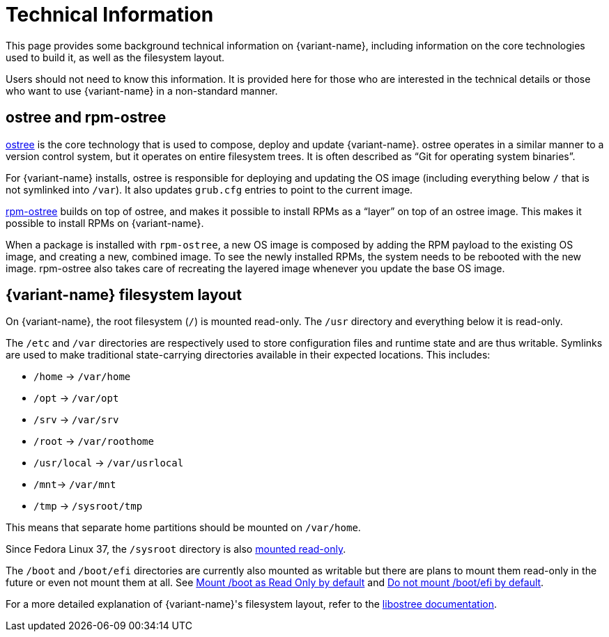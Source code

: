 [technical-information]
= Technical Information

This page provides some background technical information on {variant-name}, including information on the core technologies used to build it, as well as the filesystem layout.

Users should not need to know this information.
It is provided here for those who are interested in the technical details or those who want to use {variant-name} in a non-standard manner.

[[ostree-rpm-ostree]]
== ostree and rpm-ostree

https://ostreedev.github.io/ostree/[ostree] is the core technology that is used to compose, deploy and update {variant-name}.
ostree operates in a similar manner to a version control system, but it operates on entire filesystem trees.
It is often described as “Git for operating system binaries”.

For {variant-name} installs, ostree is responsible for deploying and updating the OS image (including everything below `/` that is not symlinked into `/var`).
It also updates `grub.cfg` entries to point to the current image.

https://coreos.github.io/rpm-ostree/[rpm-ostree] builds on top of ostree, and makes it possible to install RPMs as a “layer” on top of an ostree image.
This makes it possible to install RPMs on {variant-name}.

When a package is installed with `rpm-ostree`, a new OS image is composed by adding the RPM payload to the existing OS image, and creating a new, combined image.
To see the newly installed RPMs, the system needs to be rebooted with the new image.
rpm-ostree also takes care of recreating the layered image whenever you update the base OS image.

[[filesystem-layout]]
== {variant-name} filesystem layout

On {variant-name}, the root filesystem (`/`) is mounted read-only.
The `/usr` directory and everything below it is read-only.

The `/etc` and `/var` directories are respectively used to store configuration files and runtime state and are thus writable.
Symlinks are used to make traditional state-carrying directories available in their expected locations.
This includes:

* `/home` → `/var/home`
* `/opt` → `/var/opt`
* `/srv` → `/var/srv`
* `/root` → `/var/roothome`
* `/usr/local` → `/var/usrlocal`
* `/mnt`→ `/var/mnt`
* `/tmp` → `/sysroot/tmp`

This means that separate home partitions should be mounted on `/var/home`.

Since Fedora Linux 37, the `/sysroot` directory is also https://fedoraproject.org/wiki/Changes/Silverblue_Kinoite_readonly_sysroot[mounted read-only].

The `/boot` and `/boot/efi` directories are currently also mounted as writable but there are plans to mount them read-only in the future or even not mount them at all.
See https://gitlab.com/fedora/ostree/sig/-/issues/21[Mount /boot as Read Only by default] and https://gitlab.com/fedora/ostree/sig/-/issues/22[Do not mount /boot/efi by default].

For a more detailed explanation of {variant-name}'s filesystem layout, refer to the https://ostreedev.github.io/ostree/adapting-existing/[libostree documentation].
